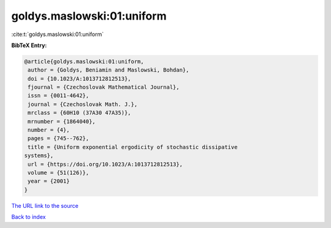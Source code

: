 goldys.maslowski:01:uniform
===========================

:cite:t:`goldys.maslowski:01:uniform`

**BibTeX Entry:**

.. code-block:: bibtex

   @article{goldys.maslowski:01:uniform,
    author = {Goldys, Beniamin and Maslowski, Bohdan},
    doi = {10.1023/A:1013712812513},
    fjournal = {Czechoslovak Mathematical Journal},
    issn = {0011-4642},
    journal = {Czechoslovak Math. J.},
    mrclass = {60H10 (37A30 47A35)},
    mrnumber = {1864040},
    number = {4},
    pages = {745--762},
    title = {Uniform exponential ergodicity of stochastic dissipative
   systems},
    url = {https://doi.org/10.1023/A:1013712812513},
    volume = {51(126)},
    year = {2001}
   }
`The URL link to the source <ttps://doi.org/10.1023/A:1013712812513}>`_


`Back to index <../By-Cite-Keys.html>`_
